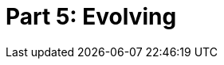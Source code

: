 = Part 5: Evolving

[partintro]
--
In the final chapters of this book, we'll check in on the recesses of my mind, where I brew insights about innovative ways to improve technical documentation at my organizations.
As with the rise of development frameworks and agile methodologies over the past 15 years, so too can technical documentation enjoy a comparable (if humbly proportionate) renaissance of flourishing methodologies and tooling strategies.
Perhaps DocOps can ride engineering's coat tails into the new way of operating, or we can be left behind as engineers iterate their way to automating our roles entirely.


I fully expect this document to be deprecated in favor of a superior version or alternative post haste; that is a _demand_.

--
